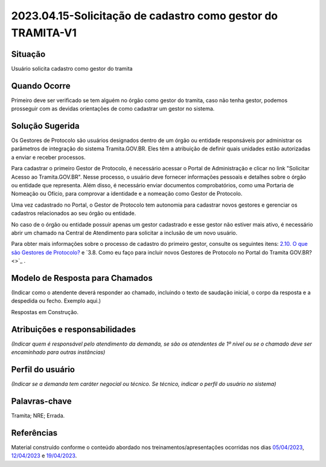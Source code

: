 2023.04.15-Solicitação de cadastro como gestor do TRAMITA-V1
============================================================

Situação  
~~~~~~~~

Usuário solicita cadastro como gestor do tramita

Quando Ocorre
~~~~~~~~~~~~~~

Primeiro deve ser verificado se tem alguém no órgão como gestor do tramita, caso não tenha gestor, podemos prosseguir com as devidas orientações de como cadastrar um gestor no sistema.


Solução Sugerida
~~~~~~~~~~~~~~~~

Os Gestores de Protocolo são usuários designados dentro de um órgão ou entidade responsáveis por administrar os parâmetros de integração do sistema Tramita.GOV.BR. Eles têm a atribuição de definir quais unidades estão autorizadas a enviar e receber processos. 

Para cadastrar o primeiro Gestor de Protocolo, é necessário acessar o Portal de Administração e clicar no link "Solicitar Acesso ao Tramita.GOV.BR". Nesse processo, o usuário deve fornecer informações pessoais e detalhes sobre o órgão ou entidade que representa. Além disso, é necessário enviar documentos comprobatórios, como uma Portaria de Nomeação ou Ofício, para comprovar a identidade e a nomeação como Gestor de Protocolo. 

Uma vez cadastrado no Portal, o Gestor de Protocolo tem autonomia para cadastrar novos gestores e gerenciar os cadastros relacionados ao seu órgão ou entidade. 

No caso de o órgão ou entidade possuir apenas um gestor cadastrado e esse gestor não estiver mais ativo, é necessário abrir um chamado na Central de Atendimento para solicitar a inclusão de um novo usuário. 

Para obter mais informações sobre o processo de cadastro do primeiro gestor, consulte os seguintes itens:  `2.10. O que são Gestores de Protocolo? <https://wiki.processoeletronico.gov.br/pt-br/latest/Tramita_GOV_BR/Perguntas_frequentes/Conceitos_Gerais.html#o-que-sao-gestores-de-protocolo>`_ e `3.8. Como eu faço para incluir novos Gestores de Protocolo no Portal do Tramita GOV.BR? <>`_ .  


Modelo de Resposta para Chamados  
~~~~~~~~~~~~~~~~~~~~~~~~~~~~~~~~

(Indicar como o atendente deverá responder ao chamado, incluindo o texto de saudação inicial, o corpo da resposta e a despedida ou fecho. Exemplo aqui.)

Respostas em Construção.


Atribuições e responsabilidades  
~~~~~~~~~~~~~~~~~~~~~~~~~~~~~~~~

*(Indicar quem é responsável pelo atendimento da demanda, se são os atendentes de 1º nível ou se o chamado deve ser encaminhado para outras instâncias)*  


Perfil do usuário  
~~~~~~~~~~~~~~~~~~

*(Indicar se a demanda tem caráter negocial ou técnico. Se técnico, indicar o perfil do usuário no sistema)*


Palavras-chave  
~~~~~~~~~~~~~~

Tramita; NRE; Errada.


Referências  
~~~~~~~~~~~~

Material construído conforme o conteúdo abordado nos treinamentos/apresentações ocorridas nos dias `05/04/2023  <https://drive.google.com/file/d/1rZL24WiAyqzBCSKvElNc7y785VdUHxia/view>`_, `12/04/2023 <https://drive.google.com/file/d/1BxBIhO7YURqbae5LtGCQut9nQ2RF9Byz/view>`_ e `19/04/2023 <https://drive.google.com/file/d/1H4qfihC8DAcvDuOOodPi34TK2Q29XQ5E/view>`_.
